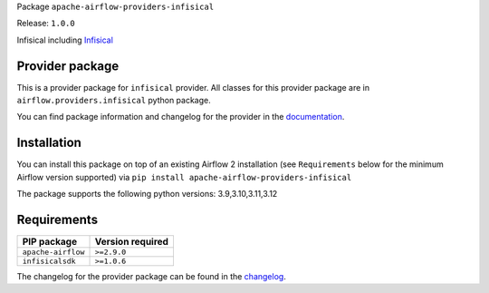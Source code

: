 
.. Licensed to the Apache Software Foundation (ASF) under one
   or more contributor license agreements.  See the NOTICE file
   distributed with this work for additional information
   regarding copyright ownership.  The ASF licenses this file
   to you under the Apache License, Version 2.0 (the
   "License"); you may not use this file except in compliance
   with the License.  You may obtain a copy of the License at

..   http://www.apache.org/licenses/LICENSE-2.0

.. Unless required by applicable law or agreed to in writing,
   software distributed under the License is distributed on an
   "AS IS" BASIS, WITHOUT WARRANTIES OR CONDITIONS OF ANY
   KIND, either express or implied.  See the License for the
   specific language governing permissions and limitations
   under the License.

.. NOTE! THIS FILE IS AUTOMATICALLY GENERATED AND WILL BE OVERWRITTEN!

.. IF YOU WANT TO MODIFY TEMPLATE FOR THIS FILE, YOU SHOULD MODIFY THE TEMPLATE
   ``PROVIDER_README_TEMPLATE.rst.jinja2`` IN the ``dev/breeze/src/airflow_breeze/templates`` DIRECTORY

Package ``apache-airflow-providers-infisical``

Release: ``1.0.0``


Infisical including `Infisical <https://infisical.com/>`__


Provider package
----------------

This is a provider package for ``infisical`` provider. All classes for this provider package
are in ``airflow.providers.infisical`` python package.

You can find package information and changelog for the provider
in the `documentation <https://airflow.apache.org/docs/apache-airflow-providers-infisical/1.0.0/>`_.

Installation
------------

You can install this package on top of an existing Airflow 2 installation (see ``Requirements`` below
for the minimum Airflow version supported) via
``pip install apache-airflow-providers-infisical``

The package supports the following python versions: 3.9,3.10,3.11,3.12

Requirements
------------

==================  ==================
PIP package         Version required
==================  ==================
``apache-airflow``  ``>=2.9.0``
``infisicalsdk``    ``>=1.0.6``
==================  ==================

The changelog for the provider package can be found in the
`changelog <https://airflow.apache.org/docs/apache-airflow-providers-infisical/1.0.0/changelog.html>`_.
